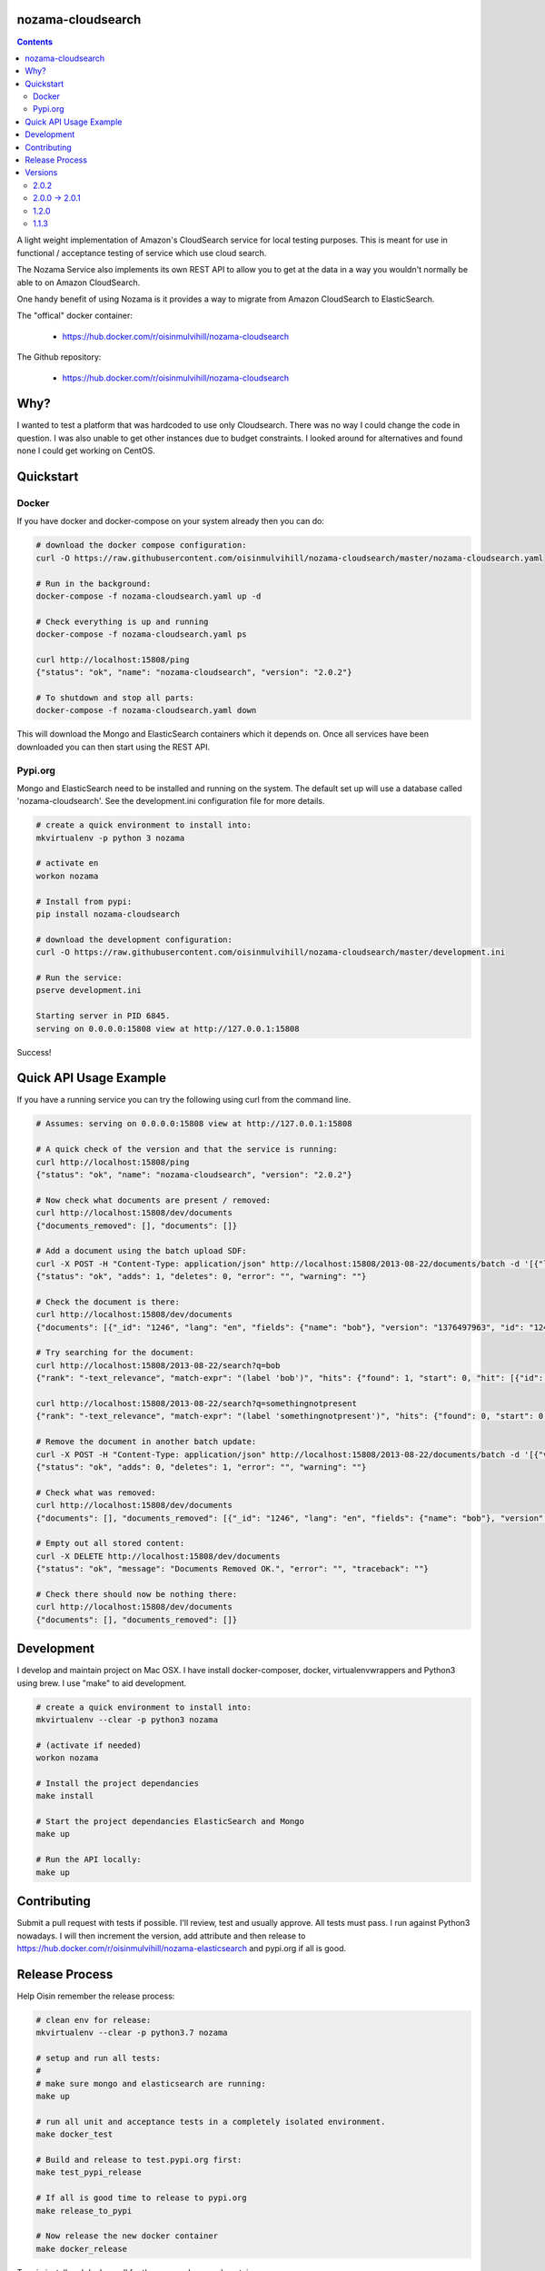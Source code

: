 nozama-cloudsearch
------------------

.. contents::

A light weight implementation of Amazon's CloudSearch service for local testing
purposes. This is meant for use in functional / acceptance testing of service
which use cloud search.

The Nozama Service also implements its own REST API to allow you to get at the
data in a way you wouldn't normally be able to on Amazon CloudSearch.

One handy benefit of using Nozama is it provides a way to migrate from Amazon
CloudSearch to ElasticSearch.

The "offical" docker container:

 - https://hub.docker.com/r/oisinmulvihill/nozama-cloudsearch

The Github repository:

  - https://hub.docker.com/r/oisinmulvihill/nozama-cloudsearch

Why?
----

I wanted to test a platform that was hardcoded to use only Cloudsearch. There
was no way I could change the code in question. I was also unable to get other
instances due to budget constraints. I looked around for alternatives and found
none I could get working on CentOS.


Quickstart
----------

Docker
~~~~~~

If you have docker and docker-compose on your system already then you can do:

.. code-block:: sh

    # download the docker compose configuration:
    curl -O https://raw.githubusercontent.com/oisinmulvihill/nozama-cloudsearch/master/nozama-cloudsearch.yaml

    # Run in the background:
    docker-compose -f nozama-cloudsearch.yaml up -d

    # Check everything is up and running
    docker-compose -f nozama-cloudsearch.yaml ps

    curl http://localhost:15808/ping
    {"status": "ok", "name": "nozama-cloudsearch", "version": "2.0.2"}

    # To shutdown and stop all parts:
    docker-compose -f nozama-cloudsearch.yaml down

This will download the Mongo and ElasticSearch containers which it depends on. Once all services have been downloaded you can then start using the REST API.

Pypi.org
~~~~~~~~

Mongo and ElasticSearch need to be installed and running on the system. The default set up will use a database called 'nozama-cloudsearch'. See the development.ini configuration file for more details.

.. code-block:: sh

  # create a quick environment to install into:
  mkvirtualenv -p python 3 nozama

  # activate en
  workon nozama

  # Install from pypi:
  pip install nozama-cloudsearch

  # download the development configuration:
  curl -O https://raw.githubusercontent.com/oisinmulvihill/nozama-cloudsearch/master/development.ini

  # Run the service:
  pserve development.ini

  Starting server in PID 6845.
  serving on 0.0.0.0:15808 view at http://127.0.0.1:15808

Success!


Quick API Usage Example
-----------------------

If you have a running service you can try the following using curl from the
command line.

.. code-block:: sh

    # Assumes: serving on 0.0.0.0:15808 view at http://127.0.0.1:15808

    # A quick check of the version and that the service is running:
    curl http://localhost:15808/ping
    {"status": "ok", "name": "nozama-cloudsearch", "version": "2.0.2"}

    # Now check what documents are present / removed:
    curl http://localhost:15808/dev/documents
    {"documents_removed": [], "documents": []}

    # Add a document using the batch upload SDF:
    curl -X POST -H "Content-Type: application/json" http://localhost:15808/2013-08-22/documents/batch -d '[{"lang": "en", "fields": {"name": "bob"}, "version": 1376497963, "type": "add", "id": 1246}]'
    {"status": "ok", "adds": 1, "deletes": 0, "error": "", "warning": ""}

    # Check the document is there:
    curl http://localhost:15808/dev/documents
    {"documents": [{"_id": "1246", "lang": "en", "fields": {"name": "bob"}, "version": "1376497963", "id": "1246"}], "documents_removed": []}

    # Try searching for the document:
    curl http://localhost:15808/2013-08-22/search?q=bob
    {"rank": "-text_relevance", "match-expr": "(label 'bob')", "hits": {"found": 1, "start": 0, "hit": [{"id": "1246", "fields": {"name": "bob"}}]}, "info": {"rid": "47e87151546d5a349d7bf9b60eee0ebdf74783422a2e08cad0b9348e3ee3ef04eb198715bbe4e353", "time-ms": 5, "cpu-time-ms": 0}}

    curl http://localhost:15808/2013-08-22/search?q=somethingnotpresent
    {"rank": "-text_relevance", "match-expr": "(label 'somethingnotpresent')", "hits": {"found": 0, "start": 0, "hit": []}, "info": {"rid": "869d2b07c1e47a55ab1cb4cd615953333e52d886112e916ed7fa447355f5a518b1c16bbcbf40cb7e", "time-ms": 5, "cpu-time-ms": 0}}

    # Remove the document in another batch update:
    curl -X POST -H "Content-Type: application/json" http://localhost:15808/2013-08-22/documents/batch -d '[{"version": 1376497963, "type": "delete", "id": 1246}]'
    {"status": "ok", "adds": 0, "deletes": 1, "error": "", "warning": ""}

    # Check what was removed:
    curl http://localhost:15808/dev/documents
    {"documents": [], "documents_removed": [{"_id": "1246", "lang": "en", "fields": {"name": "bob"}, "version": "1376497963", "id": "1246"}]}

    # Empty out all stored content:
    curl -X DELETE http://localhost:15808/dev/documents
    {"status": "ok", "message": "Documents Removed OK.", "error": "", "traceback": ""}

    # Check there should now be nothing there:
    curl http://localhost:15808/dev/documents
    {"documents": [], "documents_removed": []}


Development
-----------

I develop and maintain project on Mac OSX. I have install docker-composer, docker, virtualenvwrappers and Python3 using brew. I use "make" to aid development.

.. code-block:: sh

    # create a quick environment to install into:
    mkvirtualenv --clear -p python3 nozama

    # (activate if needed)
    workon nozama

    # Install the project dependancies
    make install

    # Start the project dependancies ElasticSearch and Mongo
    make up

    # Run the API locally:
    make up


Contributing
------------

Submit a pull request with tests if possible. I'll review, test and usually approve. All tests must pass. I run against Python3 nowadays. I will then increment the version, add attribute and then release to https://hub.docker.com/r/oisinmulvihill/nozama-elasticsearch and pypi.org if all is good.

Release Process
---------------

Help Oisin remember the release process:

.. code-block:: sh

    # clean env for release:
    mkvirtualenv --clear -p python3.7 nozama

    # setup and run all tests:
    #
    # make sure mongo and elasticsearch are running:
    make up

    # run all unit and acceptance tests in a completely isolated environment.
    make docker_test

    # Build and release to test.pypi.org first:
    make test_pypi_release

    # If all is good time to release to pypi.org
    make release_to_pypi

    # Now release the new docker container
    make docker_release

Try pip install and docker pull for the new package and container.

Versions
--------

2.0.2
~~~~~

Stripped out the old sphinx docs from the API. http://localhost:15808/docs/ now just shows a link to Github REST API examples. Strip out unused code in the client side code and other unused files.

2.0.0 -> 2.0.1
~~~~~~~~~~~~~~

Updated the project after noticing lots of people still appear to use it. I've updated it to reflect my current thinking on building REST APIs and how they are packaged, developed and released.

Changes:

- REST API remains the same however searching now works.
- Migrated to Python 3.
- Refactor the project into a single python package making it easier to work on and contribute to.
- Development is now assisted using docker compose to manage Mongo and ElasticSearch dependancies.
- I now produce the "offical" nozama-cloudsearch container as part of my release process.
- Unpinned the python dependancies and moved to using requirements files for production and testing requirements.

1.2.0
~~~~~
Add support for multibyte characters.

 * https://github.com/oisinmulvihill/nozama-cloudsearch/pull/9

Return field values and support `sdk` format.

 * https://github.com/oisinmulvihill/nozama-cloudsearch/pull/8

Remove unnecessary validations.

 * https://github.com/oisinmulvihill/nozama-cloudsearch/pull/7

Upsert a document.

 * https://github.com/oisinmulvihill/nozama-cloudsearch/pull/6

Contributed by hokuma(https://github.com/hokuma)

1.1.3
~~~~~

This is a minor fix to the LICENSE file as spotted by Alex (https://github.com/ALyman).

 * https://github.com/oisinmulvihill/nozama-cloudsearch/issues/1
